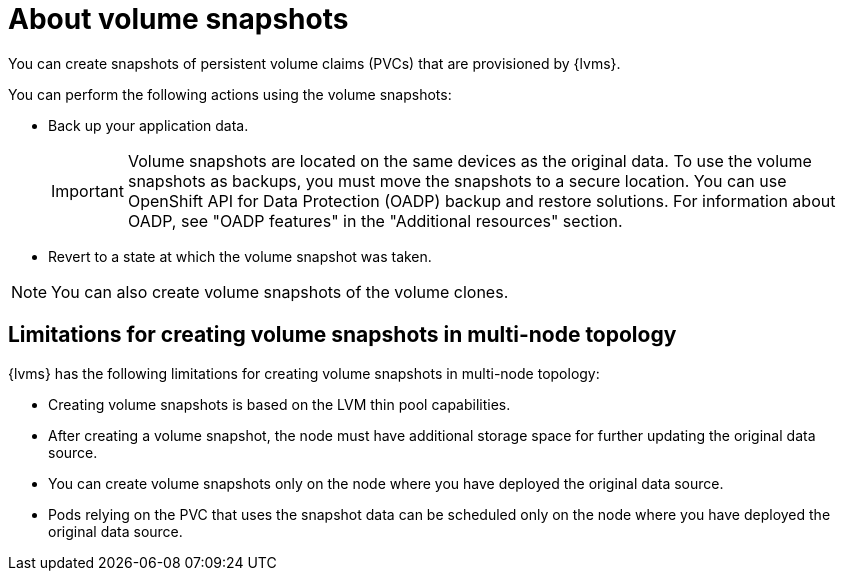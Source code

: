 // Module included in the following assemblies:
//
// storage/persistent_storage/persistent_storage_local/persistent-storage-using-lvms.adoc

:_mod-docs-content-type: CONCEPT
[id="lvms-about-volume-snapsot_{context}"]
= About volume snapshots

You can create snapshots of persistent volume claims (PVCs) that are provisioned by {lvms}.

You can perform the following actions using the volume snapshots:

* Back up your application data.
+
[IMPORTANT]
====
Volume snapshots are located on the same devices as the original data. To use the volume snapshots as backups, you must move the snapshots to a secure location. You can use OpenShift API for Data Protection (OADP) backup and restore solutions. For information about OADP, see "OADP features" in the "Additional resources" section.
====

* Revert to a state at which the volume snapshot was taken.

[NOTE]
====
You can also create volume snapshots of the volume clones. 
====

== Limitations for creating volume snapshots in multi-node topology

{lvms} has the following limitations for creating volume snapshots in multi-node topology:

* Creating volume snapshots is based on the LVM thin pool capabilities.
* After creating a volume snapshot, the node must have additional storage space for further updating the original data source.
* You can create volume snapshots only on the node where you have deployed the original data source.
* Pods relying on the PVC that uses the snapshot data can be scheduled only on the node where you have deployed the original data source.
